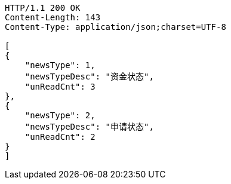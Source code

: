 [source,http,options="nowrap"]
----
HTTP/1.1 200 OK
Content-Length: 143
Content-Type: application/json;charset=UTF-8

[
{
    "newsType": 1,
    "newsTypeDesc": "资金状态",
    "unReadCnt": 3
},
{
    "newsType": 2,
    "newsTypeDesc": "申请状态",
    "unReadCnt": 2
}
]
----